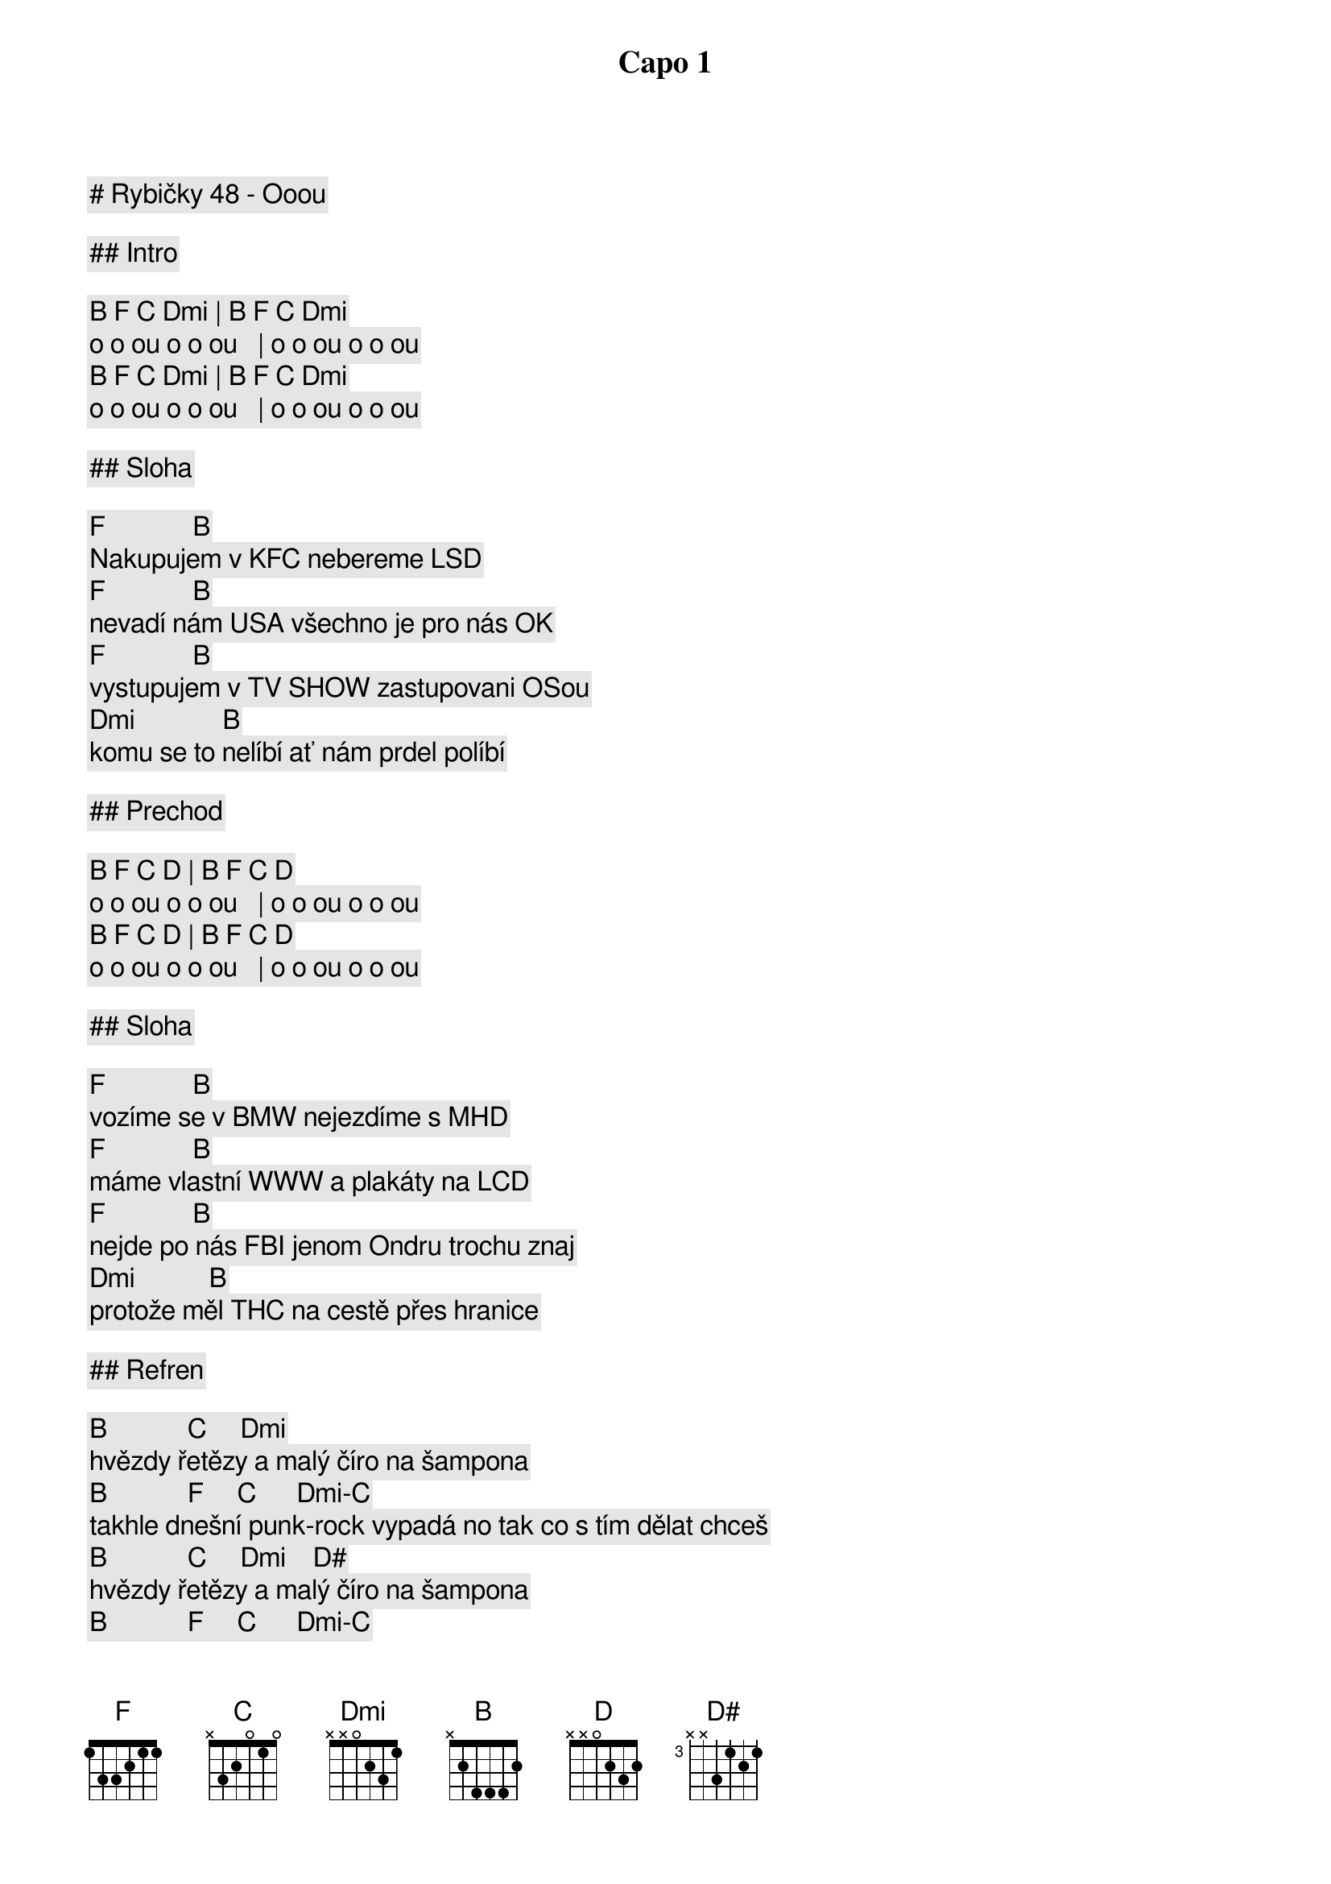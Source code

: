 # Rybičky 48 - Ooou

Capo 1

## Intro

[B] [F] [C] [Dmi] | [B] [F] [C] [Dmi]
o o ou o o ou   | o o ou o o ou
[B] [F] [C] [Dmi] | [B] [F] [C] [Dmi]
o o ou o o ou   | o o ou o o ou

## Sloha

[F]             [B]
Nakupujem v KFC nebereme LSD
[F]             [B]
nevadí nám USA všechno je pro nás OK 
[F]             [B]
vystupujem v TV SHOW zastupovani OSou
[Dmi]             [B]
komu se to nelíbí ať nám prdel políbí

## Prechod

[B] [F] [C] [D] | [B] [F] [C] [D]
o o ou o o ou   | o o ou o o ou
[B] [F] [C] [D] | [B] [F] [C] [D]
o o ou o o ou   | o o ou o o ou

## Sloha

[F]             [B]
vozíme se v BMW nejezdíme s MHD
[F]             [B]
máme vlastní WWW a plakáty na LCD
[F]             [B]
nejde po nás FBI jenom Ondru trochu znaj
[Dmi]           [B]
protože měl THC na cestě přes hranice

## Refren

[B]            [C]     [Dmi]
hvězdy řetězy a malý číro na šampona
[B]            [F]     [C]      [Dmi]-[C]
takhle dnešní punk-rock vypadá no tak co s tím dělat chceš
[B]            [C]     [Dmi]    [D#]
hvězdy řetězy a malý číro na šampona
[B]            [F]     [C]      [Dmi]-[C]
takhle dnešní punk-rock vypadá nic s tím neuděláš

## Prechod

[B] [F] [C] [D] | [B] [F] [C] [D]
o o ou o o ou   | o o ou o o ou
[B] [F] [C] [D] | [B] [F] [C] [D]
o o ou o o ou   | o o ou o o ou

## Sloha

[F]             [B]
Nakupujem v KFC jou jou
[F]             [B]
nebereme LSD jeh jeh
[F]             [B]
nevadí nam USA
[Dmi]           [B]
všechno je pro nás O.K.

## Refren

[B]            [C]     [Dmi]
hvězdy řetězy a malý číro na šampona
[B]            [F]     [C]      [Dmi]-[C]
takhle dnešní punk-rock vypadá no tak co s tím dělat chceš
[B]            [C]     [Dmi]    [D#]
hvězdy řetězy a malý číro na šampona
[B]            [F]     [C]      [Dmi]-[C]
takhle dnešní punk-rock vypadá nic s tím neuděláš

## Outro

[B] [F] [C] [D] | [B] [F] [C] [D]
o o ou o o ou   | o o ou o o ou
[B] [F] [C] [D] | [B] [F] [C] [D]
o o ou o o ou   | o o ou o o ou